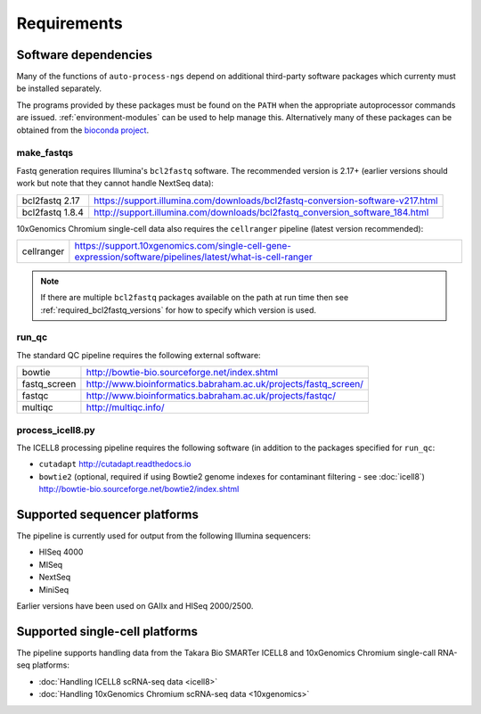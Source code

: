 ============
Requirements
============

*********************
Software dependencies
*********************

Many of the functions of ``auto-process-ngs`` depend on additional
third-party software packages which currenty must be installed
separately.

The programs provided by these packages must be found on the
``PATH`` when the appropriate autoprocessor commands are issued.
:ref:`environment-modules` can be used to help manage this.
Alternatively many of these packages can be obtained from the
`bioconda project <https://bioconda.github.io/>`_.

-----------
make_fastqs
-----------

Fastq generation requires Illumina's ``bcl2fastq`` software.
The recommended version is 2.17+ (earlier versions should work
but note that they cannot handle NextSeq data):

=============== ==============================================================================
bcl2fastq 2.17  https://support.illumina.com/downloads/bcl2fastq-conversion-software-v217.html
bcl2fastq 1.8.4 http://support.illumina.com/downloads/bcl2fastq_conversion_software_184.html
=============== ==============================================================================

10xGenomics Chromium single-cell data also requires the
``cellranger`` pipeline (latest version recommended):

========== =========================================================================================================
cellranger https://support.10xgenomics.com/single-cell-gene-expression/software/pipelines/latest/what-is-cell-ranger
========== =========================================================================================================

..  note::

    If there are multiple ``bcl2fastq`` packages available on the path
    at run time then see :ref:`required_bcl2fastq_versions` for how to
    specify which version is used.

------
run_qc
------

The standard QC pipeline requires the following external
software:

============ ===============================================================
bowtie       http://bowtie-bio.sourceforge.net/index.shtml
fastq_screen http://www.bioinformatics.babraham.ac.uk/projects/fastq_screen/
fastqc       http://www.bioinformatics.babraham.ac.uk/projects/fastqc/
multiqc      http://multiqc.info/
============ ===============================================================

-----------------
process_icell8.py
-----------------

The ICELL8 processing pipeline requires the following software
(in addition to the packages specified for ``run_qc``:

* ``cutadapt`` http://cutadapt.readthedocs.io
* ``bowtie2`` (optional, required if using Bowtie2 genome indexes
  for contaminant filtering - see :doc:`icell8`)
  http://bowtie-bio.sourceforge.net/bowtie2/index.shtml

*****************************
Supported sequencer platforms
*****************************

The pipeline is currently used for output from the following
Illumina sequencers:

* HISeq 4000
* MISeq
* NextSeq
* MiniSeq

Earlier versions have been used on GAIIx and HISeq 2000/2500.

*******************************
Supported single-cell platforms
*******************************

The pipeline supports handling data from the Takara Bio SMARTer
ICELL8 and 10xGenomics Chromium single-call RNA-seq platforms:

* :doc:`Handling ICELL8 scRNA-seq data <icell8>`
* :doc:`Handling 10xGenomics Chromium scRNA-seq data <10xgenomics>`

